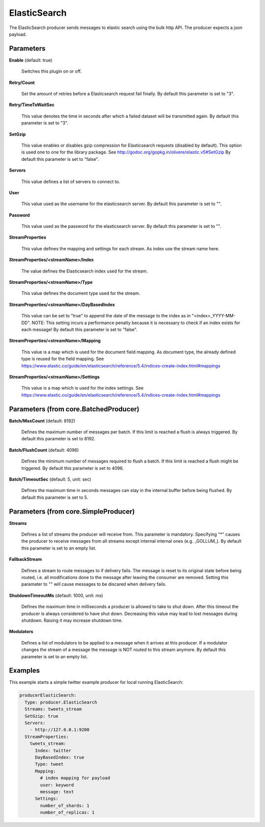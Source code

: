 .. Autogenerated by Gollum RST generator (docs/generator/*.go)

ElasticSearch
=============

The ElasticSearch producer sends messages to elastic search using the bulk
http API. The producer expects a json payload.




Parameters
----------

**Enable** (default: true)

  Switches this plugin on or off.
  

**Retry/Count**

  Set the amount of retries before a Elasticsearch request
  fail finally.
  By default this parameter is set to "3".
  
  

**Retry/TimeToWaitSec**

  This value denotes the time in seconds after which a
  failed dataset will be  transmitted again.
  By default this parameter is set to "3".
  
  

**SetGzip**

  This value enables or disables gzip compression for Elasticsearch
  requests (disabled by default). This option is used one to one for the library
  package. See http://godoc.org/gopkg.in/olivere/elastic.v5#SetGzip
  By default this parameter is set to "false".
  
  

**Servers**

  This value defines a list of servers to connect to.
  
  

**User**

  This value used as the username for the elasticsearch server.
  By default this parameter is set to "".
  
  

**Password**

  This value used as the password for the elasticsearch server.
  By default this parameter is set to "".
  
  

**StreamProperties**

  This value defines the mapping and settings for each stream.
  As index use the stream name here.
  
  

**StreamProperties/<streamName>/Index**

  The value defines the Elasticsearch
  index used for the stream.
  
  

**StreamProperties/<streamName>/Type**

  This value defines the document type
  used for the stream.
  
  

**StreamProperties/<streamName>/DayBasedIndex**

  This value can be set to "true"
  to append the date of the message to the index as in "<index>_YYYY-MM-DD".
  NOTE: This setting incurs a performance penalty because it is necessary to
  check if an index exists for each message!
  By default this parameter is set to "false".
  
  

**StreamProperties/<streamName>/Mapping**

  This value is a map which is used
  for the document field mapping. As document type, the already defined type is
  reused for the field mapping. See
  https://www.elastic.co/guide/en/elasticsearch/reference/5.4/indices-create-index.html#mappings
  
  

**StreamProperties/<streamName>/Settings**

  This value is a map which is used
  for the index settings. See
  https://www.elastic.co/guide/en/elasticsearch/reference/5.4/indices-create-index.html#mappings
  
  

Parameters (from core.BatchedProducer)
--------------------------------------

**Batch/MaxCount** (default: 8192)

  Defines the maximum number of messages per batch. If this
  limit is reached a flush is always triggered.
  By default this parameter is set to 8192.
  
  

**Batch/FlushCount** (default: 4096)

  Defines the minimum number of messages required to flush
  a batch. If this limit is reached a flush might be triggered.
  By default this parameter is set to 4096.
  
  

**Batch/TimeoutSec** (default: 5, unit: sec)

  Defines the maximum time in seconds messages can stay in
  the internal buffer before being flushed.
  By default this parameter is set to 5.
  
  

Parameters (from core.SimpleProducer)
-------------------------------------

**Streams**

  Defines a list of streams the producer will receive from. This
  parameter is mandatory. Specifying "*" causes the producer to receive messages
  from all streams except internal internal ones (e.g. _GOLLUM_).
  By default this parameter is set to an empty list.
  
  

**FallbackStream**

  Defines a stream to route messages to if delivery fails.
  The message is reset to its original state before being routed, i.e. all
  modifications done to the message after leaving the consumer are removed.
  Setting this paramater to "" will cause messages to be discared when delivery
  fails.
  
  

**ShutdownTimeoutMs** (default: 1000, unit: ms)

  Defines the maximum time in milliseconds a producer is
  allowed to take to shut down. After this timeout the producer is always
  considered to have shut down.  Decreasing this value may lead to lost
  messages during shutdown. Raising it may increase shutdown time.
  
  

**Modulators**

  Defines a list of modulators to be applied to a message when
  it arrives at this producer. If a modulator changes the stream of a message
  the message is NOT routed to this stream anymore.
  By default this parameter is set to an empty list.
  
  

Examples
--------

This example starts a simple twitter example producer for local running ElasticSearch:

.. code-block:: yaml

	 producerElasticSearch:
	   Type: producer.ElasticSearch
	   Streams: tweets_stream
	   SetGzip: true
	   Servers:
	     - http://127.0.0.1:9200
	   StreamProperties:
	     tweets_stream:
	       Index: twitter
	       DayBasedIndex: true
	       Type: tweet
	       Mapping:
	         # index mapping for payload
	         user: keyword
	         message: text
	       Settings:
	         number_of_shards: 1
	         number_of_replicas: 1





